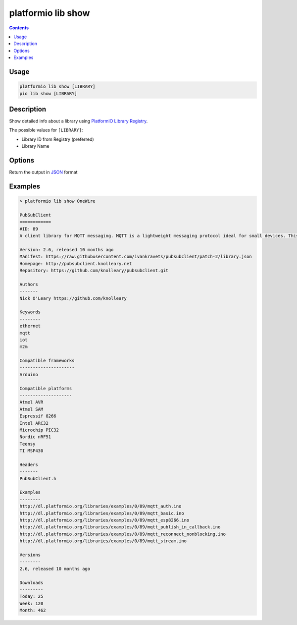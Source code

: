 ..  Copyright (c) 2014-present PlatformIO <contact@platformio.org>
    Licensed under the Apache License, Version 2.0 (the "License");
    you may not use this file except in compliance with the License.
    You may obtain a copy of the License at
       http://www.apache.org/licenses/LICENSE-2.0
    Unless required by applicable law or agreed to in writing, software
    distributed under the License is distributed on an "AS IS" BASIS,
    WITHOUT WARRANTIES OR CONDITIONS OF ANY KIND, either express or implied.
    See the License for the specific language governing permissions and
    limitations under the License.

.. _cmd_lib_show:

platformio lib show
===================

.. contents::

Usage
-----

.. code-block:: bash

    platformio lib show [LIBRARY]
    pio lib show [LIBRARY]


Description
-----------

Show detailed info about a library using
`PlatformIO Library Registry <https://platformio.org/lib>`_.

The possible values for ``[LIBRARY]``:

* Library ID from Registry (preferred)
* Library Name

Options
-------

.. program:: platformio lib show

.. option::
    --json-output

Return the output in `JSON <http://en.wikipedia.org/wiki/JSON>`_ format

Examples
--------

.. code::

    > platformio lib show OneWire

    PubSubClient
    ============
    #ID: 89
    A client library for MQTT messaging. MQTT is a lightweight messaging protocol ideal for small devices. This library allows you to send and receive MQTT messages. It supports the latest MQTT 3.1.1 protocol and can be configured to use the older MQTT 3.1...

    Version: 2.6, released 10 months ago
    Manifest: https://raw.githubusercontent.com/ivankravets/pubsubclient/patch-2/library.json
    Homepage: http://pubsubclient.knolleary.net
    Repository: https://github.com/knolleary/pubsubclient.git

    Authors
    -------
    Nick O'Leary https://github.com/knolleary

    Keywords
    --------
    ethernet
    mqtt
    iot
    m2m

    Compatible frameworks
    ---------------------
    Arduino

    Compatible platforms
    --------------------
    Atmel AVR
    Atmel SAM
    Espressif 8266
    Intel ARC32
    Microchip PIC32
    Nordic nRF51
    Teensy
    TI MSP430

    Headers
    -------
    PubSubClient.h

    Examples
    --------
    http://dl.platformio.org/libraries/examples/0/89/mqtt_auth.ino
    http://dl.platformio.org/libraries/examples/0/89/mqtt_basic.ino
    http://dl.platformio.org/libraries/examples/0/89/mqtt_esp8266.ino
    http://dl.platformio.org/libraries/examples/0/89/mqtt_publish_in_callback.ino
    http://dl.platformio.org/libraries/examples/0/89/mqtt_reconnect_nonblocking.ino
    http://dl.platformio.org/libraries/examples/0/89/mqtt_stream.ino

    Versions
    --------
    2.6, released 10 months ago

    Downloads
    ---------
    Today: 25
    Week: 120
    Month: 462
